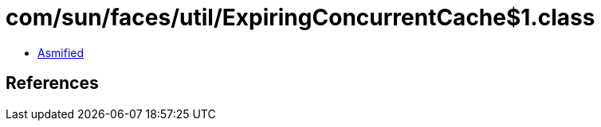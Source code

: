 = com/sun/faces/util/ExpiringConcurrentCache$1.class

 - link:ExpiringConcurrentCache$1-asmified.java[Asmified]

== References

